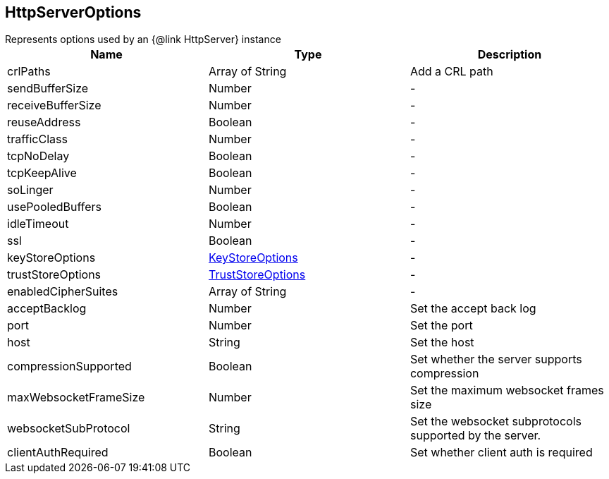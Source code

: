 == HttpServerOptions

++++
 Represents options used by an {@link HttpServer} instance
++++

|===
|Name | Type | Description

|crlPaths
|Array of String
| Add a CRL path

|sendBufferSize
|Number
|-
|receiveBufferSize
|Number
|-
|reuseAddress
|Boolean
|-
|trafficClass
|Number
|-
|tcpNoDelay
|Boolean
|-
|tcpKeepAlive
|Boolean
|-
|soLinger
|Number
|-
|usePooledBuffers
|Boolean
|-
|idleTimeout
|Number
|-
|ssl
|Boolean
|-
|keyStoreOptions
|link:vertx_key_store_options.html[KeyStoreOptions]
|-
|trustStoreOptions
|link:vertx_trust_store_options.html[TrustStoreOptions]
|-
|enabledCipherSuites
|Array of String
|-
|acceptBacklog
|Number
| Set the accept back log

|port
|Number
| Set the port

|host
|String
| Set the host

|compressionSupported
|Boolean
| Set whether the server supports compression

|maxWebsocketFrameSize
|Number
| Set the maximum websocket frames size

|websocketSubProtocol
|String
| Set the websocket subprotocols supported by the server.

|clientAuthRequired
|Boolean
| Set whether client auth is required
|===
